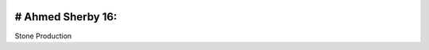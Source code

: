 .. image:: https://img.shields.io/badge/licence-LGPL--3-blue.svg
    :alt: License: LGPL-3
# Ahmed Sherby 16:
============
Stone Production

